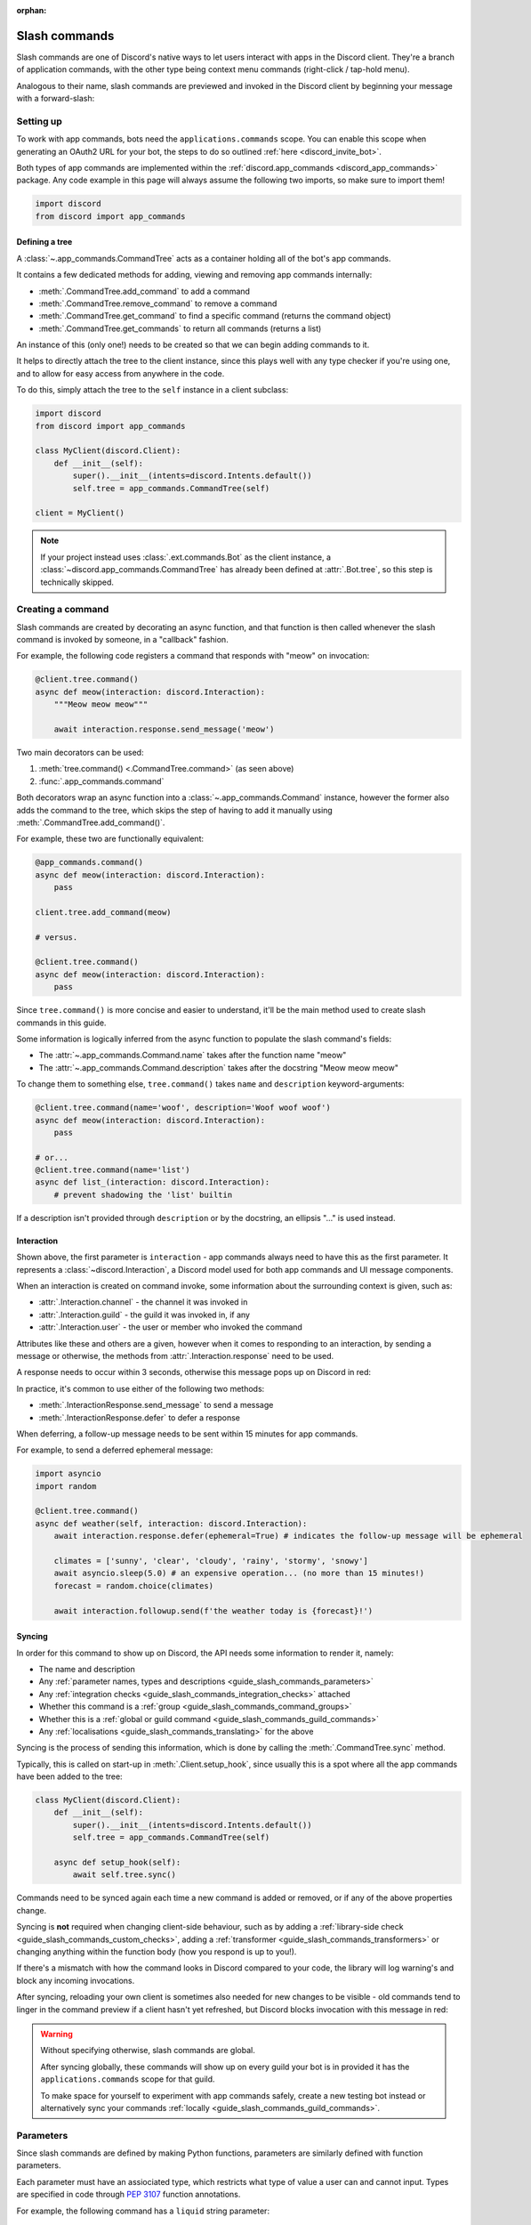 :orphan:

.. _guide_slash_commands:

Slash commands
===============

Slash commands are one of Discord's native ways to let users interact with apps in the Discord client.
They're a branch of application commands,
with the other type being context menu commands (right-click / tap-hold menu).

Analogous to their name, slash commands are previewed and invoked in the Discord client
by beginning your message with a forward-slash:

.. image:: /images/guide/app_commands/meow_command_preview.png
    :width: 400

Setting up
-----------

To work with app commands, bots need the ``applications.commands`` scope.
You can enable this scope when generating an OAuth2 URL for your bot, the steps to do so outlined :ref:`here <discord_invite_bot>`.

Both types of app commands are implemented within the :ref:`discord.app_commands <discord_app_commands>` package.
Any code example in this page will always assume the following two imports, so make sure to import them!

.. code-block:: python

    import discord
    from discord import app_commands

Defining a tree
++++++++++++++++

A :class:`~.app_commands.CommandTree` acts as a container holding all of the bot's app commands.

It contains a few dedicated methods for adding, viewing and removing app commands internally:

- :meth:`.CommandTree.add_command` to add a command
- :meth:`.CommandTree.remove_command` to remove a command
- :meth:`.CommandTree.get_command` to find a specific command (returns the command object)
- :meth:`.CommandTree.get_commands` to return all commands (returns a list)

An instance of this (only one!) needs to be created so that we can begin adding commands to it.

It helps to directly attach the tree to the client instance, since this plays well with
any type checker if you're using one, and to allow for easy access from anywhere in the code.

To do this, simply attach the tree to the ``self`` instance in a client subclass:

.. code-block:: python

    import discord
    from discord import app_commands

    class MyClient(discord.Client):
        def __init__(self):
            super().__init__(intents=discord.Intents.default())
            self.tree = app_commands.CommandTree(self)

    client = MyClient()

.. note::

    If your project instead uses :class:`.ext.commands.Bot` as the client instance,
    a :class:`~discord.app_commands.CommandTree` has already been defined at :attr:`.Bot.tree`,
    so this step is technically skipped.

Creating a command
-------------------

Slash commands are created by decorating an async function,
and that function is then called whenever the slash command is invoked by someone,
in a "callback" fashion.

For example, the following code registers a command that responds with "meow" on invocation:

.. code-block:: python

    @client.tree.command()
    async def meow(interaction: discord.Interaction):
        """Meow meow meow"""

        await interaction.response.send_message('meow')

Two main decorators can be used:

1. :meth:`tree.command() <.CommandTree.command>` (as seen above)
2. :func:`.app_commands.command`

Both decorators wrap an async function into a :class:`~.app_commands.Command` instance, however
the former also adds the command to the tree,
which skips the step of having to add it manually using :meth:`.CommandTree.add_command()`.

For example, these two are functionally equivalent:

.. code-block:: python

    @app_commands.command()
    async def meow(interaction: discord.Interaction):
        pass

    client.tree.add_command(meow)

    # versus.

    @client.tree.command()
    async def meow(interaction: discord.Interaction):
        pass

Since ``tree.command()`` is more concise and easier to understand,
it'll be the main method used to create slash commands in this guide.

Some information is logically inferred from the async function to populate the slash command's fields:

- The :attr:`~.app_commands.Command.name` takes after the function name "meow"
- The :attr:`~.app_commands.Command.description` takes after the docstring "Meow meow meow"

To change them to something else, ``tree.command()`` takes ``name`` and ``description`` keyword-arguments:

.. code-block:: python

    @client.tree.command(name='woof', description='Woof woof woof')
    async def meow(interaction: discord.Interaction):
        pass

    # or...
    @client.tree.command(name='list')
    async def list_(interaction: discord.Interaction):
        # prevent shadowing the 'list' builtin

If a description isn't provided through ``description`` or by the docstring, an ellipsis "..." is used instead.

Interaction
++++++++++++

Shown above, the first parameter is ``interaction`` - app commands always need to have this as the first parameter.
It represents a :class:`~discord.Interaction`, a Discord model used for both app commands and UI message components.

When an interaction is created on command invoke, some information about the surrounding context is given, such as:

- :attr:`.Interaction.channel` - the channel it was invoked in
- :attr:`.Interaction.guild` - the guild it was invoked in, if any
- :attr:`.Interaction.user` - the user or member who invoked the command

Attributes like these and others are a given, however when it comes to responding to an interaction,
by sending a message or otherwise, the methods from :attr:`.Interaction.response` need to be used.

A response needs to occur within 3 seconds, otherwise this message pops up on Discord in red:

.. image:: /images/guide/app_commands/interaction_failed.png

In practice, it's common to use either of the following two methods:

- :meth:`.InteractionResponse.send_message` to send a message
- :meth:`.InteractionResponse.defer` to defer a response

When deferring, a follow-up message needs to be sent within 15 minutes for app commands.

For example, to send a deferred ephemeral message:

.. code-block:: python

    import asyncio
    import random

    @client.tree.command()
    async def weather(self, interaction: discord.Interaction):
        await interaction.response.defer(ephemeral=True) # indicates the follow-up message will be ephemeral

        climates = ['sunny', 'clear', 'cloudy', 'rainy', 'stormy', 'snowy']
        await asyncio.sleep(5.0) # an expensive operation... (no more than 15 minutes!)
        forecast = random.choice(climates)

        await interaction.followup.send(f'the weather today is {forecast}!')

.. _guide_slash_commands_syncing:

Syncing
++++++++

In order for this command to show up on Discord, the API needs some information to render it, namely:

- The name and description
- Any :ref:`parameter names, types and descriptions <guide_slash_commands_parameters>`
- Any :ref:`integration checks <guide_slash_commands_integration_checks>` attached
- Whether this command is a :ref:`group <guide_slash_commands_command_groups>`
- Whether this is a :ref:`global or guild command <guide_slash_commands_guild_commands>`
- Any :ref:`localisations <guide_slash_commands_translating>` for the above

Syncing is the process of sending this information, which is done by
calling the :meth:`.CommandTree.sync` method.

Typically, this is called on start-up in :meth:`.Client.setup_hook`, since usually this is a spot
where all the app commands have been added to the tree:

.. code-block:: python

    class MyClient(discord.Client):
        def __init__(self):
            super().__init__(intents=discord.Intents.default())
            self.tree = app_commands.CommandTree(self)

        async def setup_hook(self):
            await self.tree.sync()

Commands need to be synced again each time a new command is added or removed, or if any of the above properties change.

Syncing is **not** required when changing client-side behaviour,
such as by adding a :ref:`library-side check <guide_slash_commands_custom_checks>`, adding a :ref:`transformer <guide_slash_commands_transformers>`
or changing anything within the function body (how you respond is up to you!).

If there's a mismatch with how the command looks in Discord compared to your code,
the library will log warning's and block any incoming invocations.

After syncing, reloading your own client is sometimes also needed for new changes to be visible -
old commands tend to linger in the command preview if a client hasn't yet refreshed, but Discord
blocks invocation with this message in red:

.. image:: /images/guide/app_commands/outdated_command.png

.. warning::

    Without specifying otherwise, slash commands are global.

    After syncing globally, these commands will show up on every guild your bot is in
    provided it has the ``applications.commands`` scope for that guild.

    To make space for yourself to experiment with app commands safely,
    create a new testing bot instead or alternatively sync your commands :ref:`locally <guide_slash_commands_guild_commands>`.

.. _guide_slash_commands_parameters:

Parameters
-----------

Since slash commands are defined by making Python functions, parameters are similarly defined with function parameters.

Each parameter must have an assiociated type, which restricts what type of value a user can and cannot input.
Types are specified in code through :pep:`3107` function annotations.

For example, the following command has a ``liquid`` string parameter:

.. code-block:: python

    @client.tree.command()
    async def bottles(interaction: discord.Interaction, liquid: str):
        await interaction.response.send_message(f'99 bottles of {liquid} on the wall!')

On the client, parameters show up as these little black boxes that need to be filled out during invocation:

.. image:: /images/guide/app_commands/bottles_command_preview.png
    :width: 300

Since this is a string parameter, virtually anything can be inputted (up to Discord's limits).

Other parameter types are more restrictive - for example, if an integer parameter is added:

.. code-block:: python

    @client.tree.command()
    async def bottles(interaction: discord.Interaction, liquid: str, amount: int):
        await interaction.response.send_message(f'{amount} bottles of {liquid} on the wall!')

Trying to enter a non-numeric character for ``amount`` will result with this red message:

.. image:: /images/guide/app_commands/input_a_valid_integer.png
    :width: 300

Additionally, since both of these parameters are required, trying to skip one will result with:

.. image:: /images/guide/app_commands/this_option_is_required.png
    :width: 300

Other parameter types have different modes of input.

For example, annotating to :class:`~discord.User` will show a selection of users to
pick from in the current context and :class:`~discord.Attachment` will show a file-dropbox.

A full overview of supported types can be seen in the :ref:`type conversion table <guide_slash_commands_type_conversion>`.

typing.Optional
++++++++++++++++

When a parameter is optional, a user can skip inputting a value for it during invocation.

To do this, wrap the existing type with :obj:`typing.Optional`, and/or assign a default value.

For example, this command displays a given user's avatar, or the current user's avatar:

.. code-block:: python

    from typing import Optional

    @client.tree.command()
    async def avatar(interaction: discord.Interaction, user: Optional[discord.User] = None):
        avatar = (user or interaction.user).display_avatar
        await interaction.response.send_message(avatar.url)

After syncing:

.. image:: /images/guide/app_commands/avatar_command_optional_preview.png
    :width: 300

When assigning a default value that isn't ``None``, the default's type needs to match the parameter type:

.. code-block:: python

    @client.tree.command()
    async def is_even(interaction: discord.Interaction, number: int = '2'): # not allowed!
        even = (int(number) % 2) == 0
        await interaction.response.send_message('yes' if even else 'no!')

:pep:`Python version 3.10+ union types <604>` are also supported instead of :obj:`typing.Optional`.

typing.Union
+++++++++++++

Some types comprise of multiple other types.
For example, the ``MENTIONABLE`` type includes both the user and role types:

- :class:`discord.User` and :class:`discord.Member`
- :class:`discord.Role`

Since you need to specify multiple distinct types here, a :obj:`~typing.Union` annotation needs to be used:

.. code-block:: python

    from typing import Union

    @client.tree.command()
    async def something(
        interaction: discord.Interaction,
        mentionable: Union[discord.User, discord.Member, discord.Role]
    ):
        await interaction.response.send_message(
            f'i got: {mentionable}, of type: {mentionable.__class__.__name__}'
        )

Not everything has to be included - for example, a ``CHANNEL`` type parameter
can point to any channel in a guild, but can be narrowed down to a specific set of types:

.. code-block:: python

    from typing import Union

    @client.tree.command()
    async def channel_info(interaction: discord.Interaction, channel: discord.abc.GuildChannel):
        # Everything except threads
        pass

    @client.tree.command()
    async def channel_info(interaction: discord.Interaction, channel: discord.TextChannel):
        # Only text channels
        pass

    @client.tree.command()
    async def channel_info(interaction: discord.Interaction, channel: Union[discord.Thread, discord.VoiceChannel]):
        # Threads and voice channels only
        pass

.. warning::

    Union types can't mix Discord types.

    Something like ``Union[discord.Member, discord.TextChannel]`` isn't possible.

Refer to the :ref:`type conversion table <guide_slash_commands_type_conversion>` for full information.

Describing
+++++++++++

Descriptions are added to parameters using the :func:`.app_commands.describe` decorator,
where each keyword is treated as a parameter name.

.. code-block:: python

    @client.tree.command()
    @app_commands.describe(
        liquid='what type of liquid is on the wall',
        amount='how much of it is on the wall'
    )
    async def bottles(interaction: discord.Interaction, liquid: str, amount: int):
        await interaction.response.send_message(f'{amount} bottles of {liquid} on the wall!')

These show up on Discord just beside the parameter's name:

.. image:: /images/guide/app_commands/bottles_command_described.png

Not specifying a description results with an ellipsis "..." being used instead.

For programmers who like to document their commands, to avoid stacking a lot of info within decorators
or to maintain a style more consistent with other functions, the library actions this by
parsing 3 popular and widely-used docstring formats in the Python ecosystem:

- `Google's original styleguide for docstrings <https://google.github.io/styleguide/pyguide.html#383-functions-and-methods>`_
- `NumPy's header-based docstring standard <https://numpydoc.readthedocs.io/en/latest/format.html#docstring-standard>`_ (this is what discord.py uses!)
- `Sphinx's reST style docstrings <https://sphinx-rtd-tutorial.readthedocs.io/en/latest/docstrings.html#the-sphinx-docstring-format>`_

Examples:

.. tab:: NumPy

    .. code-block:: python

        @client.tree.command()
        async def add(interaction: discord.Interaction, a: int, b: int):
            """adds two numbers together.

            Parameters
            -----------
            a: int
                left operand
            b: int
                right operand
            """

            await interaction.response.send_message(f'{a + b = }')

.. tab:: Google

    .. code-block:: python

        from urllib.parse import quote_plus

        @client.tree.command()
        async def google(interaction: discord.Interaction, query: str):
            """search google with a query.

            Args:
                query (str): what you want to search for
            """

            url = 'https://google.com/search?q='
            await interaction.response.send_message(url + quote_plus(query))

.. tab:: Sphinx

    .. code-block:: python

        @client.tree.command()
        async def add(interaction: discord.Interaction, a: int, b: int):
            """adds two numbers together.

            :param a: left operand
            :type a: int

            :param b: right operand
            :type a: int
            """

            await interaction.response.send_message(f'{a + b = }')

Lots of info is skipped over and ignored (only the parameter descriptions matter) so these
formats are not strict and thus weakly parsed.

.. note::

    When the :func:`~.app_commands.describe` decorator is used in conjunction with a docstring,
    it always take precedence.

Naming
^^^^^^^

Since parameter names are confined to the rules of Python's syntax,
the library offers a method to later rename them with the :func:`.app_commands.rename` decorator.

In use:

.. code-block:: python

    @client.tree.command()
    @app_commands.rename(amount='liquid-count')
    async def bottles(interaction: discord.Interaction, liquid: str, amount: int):
        await interaction.response.send_message(f'{amount} bottles of {liquid} on the wall!')

When referring to a renamed parameter in other decorators, the original parameter name should be used.
For example, to use :func:`~.app_commands.describe` and :func:`~.app_commands.rename` together:

.. code-block:: python

    @client.tree.command()
    @app_commands.describe(
        liquid='what type of liquid is on the wall',
        amount='how much of it is on the wall'
    )
    @app_commands.rename(amount='liquid-count')
    async def bottles(interaction: discord.Interaction, liquid: str, amount: int):
        await interaction.response.send_message(f'{amount} bottles of {liquid} on the wall!')

.. _guide_slash_commands_choices:

Choices
++++++++

A list of values can be optionally set as choices using the :func:`.app_commands.choices` decorator
for the following 3 primitive types:

- :class:`str`
- :class:`int`
- :class:`float`

Normally, a user can type out any value for the parameter, but with choices,
they're restricted to selecting one choice and can't type anything else.

Each individual choice is an object containing two fields:

- A name, which is what the user sees in their client
- A value, which is hidden to the user and only visible to the bot and API.

  Typically, this is either the same as the name or something else more developer-friendly.

  Value types are limited to either a :class:`str`, :class:`int` or :class:`float`.

To illustrate, the following command has a selection of 3 colours with each value being the colour code:

.. code-block:: python

    from discord.app_commands import Choice

    @client.tree.command()
    @app_commands.choices(colour=[
        Choice(name='Red', value=0xFF0000),
        Choice(name='Green', value=0x00FF00),
        Choice(name='Blue', value=0x0000FF)
    ])
    @app_commands.describe(colour='pick your favourite colour')
    async def colour(interaction: discord.Interaction, colour: Choice[int]):
        """show a colour"""

        embed = discord.Embed(title=colour.name, colour=colour.value)
        await interaction.response.send_message(embed=embed)

On the client, after syncing:

.. image:: /images/guide/app_commands/colour_command_preview.png
    :width: 400

Choices can also be set in two other pythonic ways (:class:`~typing.Literal` typehints and from the values in an :class:`~enum.Enum`)

:func:`Jump <discord.app_commands.choices>` to the reference for more info and code examples!

.. _guide_slash_commands_autocompletion:

Autocompletion
+++++++++++++++

Autocompletes allow the bot to dynamically suggest up to 25 choices
to a user as they type an argument.

In short:

- User starts typing.

- After a brief debounced pause from typing, Discord requests a list of choices from the bot.

- An autocomplete callback is called with the current user input.

- Returned choices are sent back to Discord and shown in the user's client.

  - An empty list can be returned to denote no choices.

Attaching an autocomplete function to a parameter can be done in 2 main ways:

1. From the command, with the :meth:`~.app_commands.Command.autocomplete` decorator
2. With a separate decorator, :func:`.app_commands.autocomplete`

Code examples for either method can be found in the corresponding reference page.

.. note::

    Unlike :func:`.app_commands.choices`, a user can still submit any value instead of
    being limited to the bot's suggestions.

.. warning::

    Since exceptions raised from within an autocomplete callback are not considered handleable,
    they're not sent sent to any :ref:`error handlers <guide_slash_commands_error_handling>`.

    An empty list is returned by the library instead of the autocomplete failing after the 3 second timeout.

Range
++++++

Setting a range allows for keeping user-input within certain boundaries or limits.

Only the following 3 parameter types support ranges:

- :class:`str`
- :class:`int`
- :class:`float`

For a string, a range limits the character count, whereas for the numeric types, the magnitude is limited.

Jump to the :class:`.app_commands.Range` page for further info and code examples!

.. _guide_slash_commands_transformers:

Transformers
+++++++++++++

Sometimes additional logic for parsing arguments is wanted.
For instance, to parse a date string into a :class:`datetime.datetime` we might do:

.. code-block:: python

    import datetime
    import random

    @client.tree.command()
    async def forecast(interaction: discord.Interaction, date: str):
        when = datetime.datetime.strptime(date, '%d/%m/%Y') # dd/mm/yyyy format
        when = when.replace(tzinfo=datetime.timezone.utc) # attach timezone information

        # randomly find the forecast using the day of the month as a seed...
        seed = random.Random(when.day)
        weather = seed.choice(['clear', 'cloudy', 'stormy'])

        with_weekday = when.strftime('%A %d/%m/%Y')
        await interaction.response.send_message(f'{with_weekday} - {weather}')

However, this can get verbose pretty quickly if the parsing is more complex or we need to do this parsing in multiple commands.
It helps to isolate this code into it's own place, which we can do with transformers.

Transformers are effectively classes containing a ``transform`` method that "transforms" a raw argument value into a new value.

To make one, inherit from :class:`.app_commands.Transformer` and override the :meth:`~.Transformer.transform` method:

.. code-block:: python

    # the above example adapted to a transformer

    class DateTransformer(app_commands.Transformer):
        async def transform(self, interaction: discord.Interaction, value: str) -> datetime.datetime:
            when = datetime.datetime.strptime(date, '%d/%m/%Y')
            when = when.replace(tzinfo=datetime.timezone.utc)
            return when

If you're familar with the commands extension (:ref:`ext.commands <discord_ext_commands>`),
you can draw a lot of similarities in the design with converters.

To then attach this transformer to a parameter, annotate to :class:`~.app_commands.Transform`:

.. code-block:: python

    from discord.app_commands import Transform

    @client.tree.command()
    async def forecast(
        interaction: discord.Interaction,
        day: Transform[datetime.datetime, DateTransformer]
    ):
        # accurately find the forecast...

    @client.tree.command()
    async def birthday(
        interaction: discord.Interaction,
        date: Transform[datetime.datetime, DateTransformer]
    ):
        # prepare birthday celebrations...

It's also possible to instead pass an instance of the transformer instead of the class directly,
which opens up the possibility of setting up some state in :meth:`~object.__init__`.

For example, we could modify the constructor to take a  ``past`` parameter to exclude past dates:

.. code-block:: python

    class DateTransformer(app_commands.Transformer):
        def __init__(self, *, past: bool = True):
            self._allow_past_dates = past

        async def transform(self, interaction: discord.Interaction, value: str) -> datetime.datetime:
            when = datetime.datetime.strptime(date, '%d/%m/%Y')
            when = when.replace(tzinfo=datetime.timezone.utc)

            now = discord.utils.utcnow().date() # only get the `date` component from the datetime
            if not self._allow_past_dates and when < now:
                raise app_commands.AppCommandError('this date is in the past!')
                # note: more on exceptions and error handling later in this page...

            return when

    # to disallow past dates when annotating:
    Transform[datetime.datetime, DateTransformer(past=False)]

Since the parameter's type annotation is replaced with :class:`~.app_commands.Transform`,
the underlying type and other information must now be provided through the :class:`~.app_commands.Transformer` itself.

These can be provided by overriding the following properties:

- :attr:`.Transformer.type`
- :attr:`.Transformer.min_value`
- :attr:`.Transformer.max_value`
- :attr:`.Transformer.choices`
- :attr:`.Transformer.channel_types`

Since these are properties, they must be decorated with :class:`property`:

.. code-block:: python

    class UserAvatar(app_commands.Transformer):
        async def transform(self, interaction: discord.Interaction, user: discord.User) -> discord.Asset:
            return user.display_avatar

        # changes the underlying type to discord.User
        @property
        def type(self) -> discord.AppCommandOptionType:
            return discord.AppCommandOptionType.user

.. (todo) talk about this properly and write an example

:meth:`~.Transformer.autocomplete` callbacks can also be defined in-line.

.. _guide_slash_commands_type_conversion:

Type conversion
++++++++++++++++

The table below outlines the relationship between Discord and Python types.

+-----------------+------------------------------------------------------------------------------------+
|   Discord Type  |                                Python Type                                         |
+=================+====================================================================================+
| ``STRING``      | :class:`str`                                                                       |
+-----------------+------------------------------------------------------------------------------------+
| ``INTEGER``     | :class:`int`                                                                       |
+-----------------+------------------------------------------------------------------------------------+
| ``BOOLEAN``     | :class:`bool`                                                                      |
+-----------------+------------------------------------------------------------------------------------+
| ``NUMBER``      | :class:`float`                                                                     |
+-----------------+------------------------------------------------------------------------------------+
| ``USER``        | :class:`~discord.User` or :class:`~discord.Member`                                 |
+-----------------+------------------------------------------------------------------------------------+
| ``CHANNEL``     | :class:`~discord.abc.GuildChannel` and all subclasses, or :class:`~discord.Thread` |
+-----------------+------------------------------------------------------------------------------------+
| ``ROLE``        | :class:`~discord.Role`                                                             |
+-----------------+------------------------------------------------------------------------------------+
| ``MENTIONABLE`` | :class:`~discord.User` or :class:`~discord.Member`, or :class:`~discord.Role`      |
+-----------------+------------------------------------------------------------------------------------+
| ``ATTACHMENT``  | :class:`~discord.Attachment`                                                       |
+-----------------+------------------------------------------------------------------------------------+

:ddocs:`Application command option types <interactions/application-commands#application-command-object-application-command-option-type>` as documented by Discord.

.. note::

    Annotating to either :class:`discord.User` or :class:`discord.Member` both point to a ``USER`` Discord-type.

    The actual type given by Discord is dependent on whether the command was invoked in direct-messages or in a guild.

    For example, if a parameter annotates to :class:`~discord.Member`, and the command is invoked in direct-messages,
    discord.py will raise an error since the actual type given by Discord,
    :class:`~discord.User`, is incompatible with :class:`~discord.Member`, due to the presence of guild-specific attributes.

    discord.py doesn't raise an error for the other way around (a parameter annotated to :class:`~discord.User` invoked in a guild)
    since :class:`~discord.Member` implements the same interface as :class:`~discord.User`.

    Some examples to help visualise:

    .. code-block:: python

        @client.tree.command()
        async def memberinfo(interaction: discord.Interaction, member: discord.Member):
            ... # unsafe, `member` could be a `discord.User`!

        @client.tree.command()
        @app_commands.guild_only()
        async def memberinfo(interaction: discord.Interaction, member: discord.Member):
            ... # safe, since this command can't be invoked in direct-messages


        # you can take advantage of this behaviour:

        @client.tree.command()
        async def userinfo(
            interaction: discord.Interaction,
            user: discord.User
        ):
            embed = discord.Embed()

            embed.set_author(name=user.name, icon_url=user.display_avatar.url)
            embed.add_field(name='ID', value=str(user.id))

            if isinstance(user, discord.Member):
                # add some extra info if this command was invoked in a guild
                joined = user.joined_at
                if joined:
                    relative = discord.utils.format_dt(joined, 'R')
                    embed.add_field(name='Joined', value=relative)

                # change the embed's colour to match their role
                embed.colour = user.colour

            await interaction.response.send_message(embed=embed)

.. _guide_slash_commands_command_groups:

Command groups
---------------

To make a more organised and complex tree of commands, Discord implements command groups and subcommands.
A group can contain up to 25 subcommands or subgroups, with up to 1 level of nesting supported.

Meaning, a structure like this is possible:

.. code-block::

    todo
    ├── lists
    │   ├── /todo lists create
    │   └── /todo lists switch
    ├── /todo add
    └── /todo delete

Command groups **are not invocable** on their own due to a Discord limitation.

Therefore, instead of creating a command the standard way by decorating an async function,
groups are created by using :class:`.app_commands.Group`.

This class is customisable by subclassing and passing in any relevant fields in the class constructor:

.. code-block:: python

    class Todo(app_commands.Group, description='manages a todolist'):
        ...

    client.tree.add_command(Todo()) # required!

.. note::

    Groups need to be added to the command tree manually with :meth:`.CommandTree.add_command`,
    since we lose the shortcut decorator :meth:`.CommandTree.command` with this class approach.

If ``name`` or ``description`` are omitted, the class defaults to using a lower-case kebab-case
version of the class name, and the class's docstring shortened to 100 characters for the description.

Subcommands can be made in-line by decorating bound methods in the class:

.. code-block:: python

    class Todo(app_commands.Group, description='manages a todolist'):
        @app_commands.command(name='add', description='add a todo')
        async def todo_add(self, interaction: discord.Interaction):
            await interaction.response.send_message('added something to your todolist...!')

    client.tree.add_command(Todo())

After syncing:

.. image:: /images/guide/app_commands/todo_group_preview.png
    :width: 400

To add 1-level of nesting, create another :class:`~.app_commands.Group` in the class:

.. code-block:: python

    class Todo(app_commands.Group, description='manages a todolist'):
        @app_commands.command(name='add', description='add a todo')
        async def todo_add(self, interaction: discord.Interaction):
            await interaction.response.send_message('added something to your todolist...!')

        todo_lists = app_commands.Group(
            name='lists',
            description='commands for managing different todolists for different purposes'
        )

        @todo_lists.command(name='switch', description='switch to a different todolist')
        async def todo_lists_switch(self, interaction: discord.Interaction):
            ... # /todo lists switch

.. image:: /images/guide/app_commands/todo_group_nested_preview.png
    :width: 400

Nested group commands can be moved out into a separate class if it ends up being a bit too much to read in one level:

.. code-block:: python

    class TodoLists(app_commands.Group, name='lists'):
        """commands for managing different todolists for different purposes"""

        @app_commands.command(name='switch', description='switch to a different todolist')
        async def todo_lists_switch(self, interaction: discord.Interaction):
            ...

    class Todo(app_commands.Group, description='manages a todolist'):
        @app_commands.command(name='add', description='add a todo')
        async def todo_add(self, interaction: discord.Interaction):
            await interaction.response.send_message('added something to your todolist...!')

        todo_lists = TodoLists()

Since decorators can be used on both functions and classes, you can also add them here
to make them apply to the group, for example:

.. code-block:: python

    @app_commands.default_permissions(manage_emojis=True)
    class Emojis(app_commands.Group):
        ...

.. warning::

    Integration checks can only be added to the root command; individual subcommands and subgroups
    can't have their own checks due to a Discord limitation.

    .. code-block:: python

        @app_commands.default_permissions(manage_emojis=True)
        class Emojis(app_commands.Group):
            subgroup = app_commands.Group(
                name="subgroup",
                description="...",

                default_permissions=discord.Permissions(manage_messages=True)
                # these default permissions are ignored.
                # users only need `manage_emojis` above to be
                # able to invoke all subcommands and subgroups
            )

.. _guide_slash_commands_guild_commands:

Guild commands
---------------

So far, all the command examples in this page have been global commands,
which every guild your bot is in can see and use, provided it has the ``applications.commands`` scope, and in direct-messages.

In contrast, guild commands are only seeable and usable by members of a certain guild.

There are 2 main ways to specify which guilds a command should sync a copy to:

- Via the :func:`.app_commands.guilds` decorator, which takes a variadic amount of guilds
- By passing in ``guild`` or ``guilds`` when adding a command to a :class:`~.app_commands.CommandTree`

To demonstrate:

.. code-block:: python

    @client.tree.command()
    @app_commands.guilds(discord.Object(336642139381301249))
    async def support(interaction: discord.Interaction):
        await interaction.response.send_message('hello, welcome to the discord.py server!')

    # or:

    @app_commands.command()
    async def support(interaction: discord.Interaction):
        await interaction.response.send_message('hello, welcome to the discord.py server!')

    client.tree.add_command(support, guild=discord.Object(336642139381301249))

.. note::

    For these to show up, :meth:`.CommandTree.sync` needs to be called for **each** guild
    using the ``guild`` keyword-argument.

Whilst multiple guilds can be specified on a single command, it's important to be aware that after
syncing individually to each guild, each guild is then maintaing its own copy of the command.

New changes will require syncing to every guild again -
for very large guild sets, this can cause a temporary mismatch with what a guild currently has,
compared to whats newly defined in code.

Since guild commands can be useful in a development scenario, as often we don't want unfinished commands
to propagate to all guilds, the library offers a helper method :meth:`.CommandTree.copy_global_to`
to copy all global commands to a certain guild for syncing:

.. code-block:: python

    class MyClient(discord.Client):
        def __init__(self):
            super().__init__(intents=discord.Intents.default())
            self.tree = app_commands.CommandTree(self)

        async def setup_hook(self):
            guild = discord.Object(695868929154744360) # a bot testing server
            self.tree.copy_global_to(guild)
            await self.tree.sync(guild=guild)

You'll typically find this syncing paradigm in some of the examples in the repository.

.. warning::

    If your commands are showing up twice, it's often as a result of a command being synced
    both globally and as a guild command.

    Removing a command from Discord needs another call to :meth:`.CommandTree.sync` -
    so, to remove local commands from a guild we can do:

    .. code-block:: python

        guild = discord.Object(695868929154744360) # a bot testing server

        #self.tree.copy_global_to(guild) # dont copy the commands over this time
        await self.tree.sync(guild=guild)

        # after the sync, the local commands should be removed

.. _guide_slash_commands_integration_checks:

Integration checks
-------------------

Integration checks refer to the officially supported restrictions an app command can have for invocation.
A user needs to pass all checks on a command in order to be able to invoke and see the command on their client.

Since this behaviour is handled by Discord alone, bots can't add any extra or custom behaviour.

Age-restriction
++++++++++++++++

Indicates whether this command can only be used in NSFW channels or not.
Configured by passing the ``nsfw`` keyword argument within the command decorator:

.. code-block:: python

    @client.tree.command(nsfw=True)
    async def evil(interaction: discord.Interaction):
        await interaction.response.send_message('******') # very explicit text!

Guild-only
+++++++++++

Indicates whether this command can only be used in guilds or not.
Enabled by adding the :func:`.app_commands.guild_only` decorator when defining an app command:

.. code-block:: python

    import random

    @client.tree.command()
    @app_commands.guild_only()
    async def roulette(interaction: discord.Interaction):
        assert interaction.guild is not None # (optional) for type-checkers

        members = interaction.guild.members
        victim = random.choice(members)
        await victim.ban(reason='unlucky')

        chance = 1 / len(members) * 100.0
        await interaction.response.send_message(
            f'{victim.name} was chosen... ({chance:.2}% chance)'
        )

Default permissions
++++++++++++++++++++

This sets the default permissions a user needs in order to be able to see and invoke an app command.

Configured by adding the :func:`.app_commands.default_permissions` decorator when defining an app command:

.. code-block:: python

    @client.tree.command()
    @app_commands.default_permissions(manage_nicknames=True)
    async def nickname(interaction: discord.Interaction, newname: str):
        guild = interaction.guild
        if not guild:
            await interaction.response.send_message("i can't change my name here")
        else:
            await guild.me.edit(nick=newname)
            await interaction.response.send_message(f'hello i am {newname} now')

Commands with this check are still visible and invocable in the bot's direct messages,
regardless of the permissions specified.

To prevent this, :func:`~.app_commands.guild_only` can also be added.

.. warning::

    Default permissions can be overridden to a different set of permissions by server administrators
    through the "Integrations" tab on the Discord client,
    meaning, an invoking user might not actually have the permissions specified in the decorator.

.. _guide_slash_commands_custom_checks:

Custom checks
--------------

A custom check is something that can be applied to a command to check if someone should be able to run it.

At their core, a check is a basic predicate that takes in the :class:`~discord.Interaction` as its sole parameter.

It has the following options:

- Return a ``True``-like to signal this check passes.

 - If a command has multiple checks, **all** of them need to pass in order for the invocation to continue.

- Raise a :class:`~.app_commands.AppCommandError`-derived exception to signal a person can't run the command.

 - Exceptions are passed to the bot's :ref:`error handlers <guide_slash_commands_error_handling>`.

- Return a ``False``-like to signal a person can't run the command.

 - :class:`~.app_commands.CheckFailure` will be raised instead.

To add a check, use the :func:`.app_commands.check` decorator:

.. code-block:: python

    import random

    # takes the interaction and returns a boolean
    async def predicate(interaction: discord.Interaction) -> bool:
        return random.randint(0, 1) == 1 # 50% chance

    @client.tree.command()
    @app_commands.check(predicate)
    async def fiftyfifty(interaction: discord.Interaction):
        await interaction.response.send_message("you're lucky!")

Transforming the check into its own decorator for easier usage:

.. code-block:: python

    import random

    def coinflip():
        async def predicate(interaction: discord.Interaction) -> bool:
            return random.randint(0, 1) == 1
        return app_commands.check(predicate)

    @client.tree.command()
    @coinflip()
    async def fiftyfifty(interaction: discord.Interaction):
        await interaction.response.send_message("you're lucky!")

Checks are called sequentially and retain decorator order, bottom-to-top.

Take advantage of this order if, for example, you only want a certain check to apply if a previous check passes:

.. code-block:: python

    @client.tree.command()
    @app_commands.checks.cooldown(1, 5.0) # called second
    @coinflip() # called first
    async def fiftyfifty(interaction: discord.Interaction):
        await interaction.response.send_message("you're very patient and lucky!")

Custom checks can either be:

- local, only running for a single command (as seen above).

- on a group, running for all child commands, and before any local checks.

 - Added using the :meth:`.app_commands.Group.error` decorator or overriding :meth:`.app_commands.Group.on_error`.

- :ref:`global <guide_slash_commands_global_check>`, running for all commands, and before any group or local checks.

.. note::

    In the ``app_commands.checks`` namespace, there exists a lot of builtin checks
    to account for common use-cases, such as checking for roles or applying a cooldown.

    Refer to the :ref:`checks guide <guide_interaction_checks>` for more info.

.. _guide_slash_commands_global_check:

Global check
+++++++++++++

To define a global check, override :meth:`.CommandTree.interaction_check` in a :class:`~.app_commands.CommandTree` subclass.
This method is called before every command invoke.

For example:

.. code-block:: python

    whitelist = {
        # cool people only
        236802254298939392,
        402159684724719617,
        155863164544614402
    }

    class CoolPeopleTree(app_commands.CommandTree):
        async def interaction_check(self, interaction: discord.Interaction) -> bool:
            return interaction.user.id in whitelist

.. note::

    If your project uses :class:`.ext.commands.Bot` as the client instance,
    the :class:`.CommandTree` class can be configured via
    the ``tree_cls`` keyword argument in the bot constructor:

    .. code-block:: python

        from discord.ext import commands

        bot = commands.Bot(
            command_prefix='?',
            intents=discord.Intents.default(),
            tree_cls=CoolPeopleTree
        )

.. _guide_slash_commands_error_handling:

Error handling
---------------

So far, any exceptions raised within a command callback, any custom checks, in a transformer
or during localisation, et cetera should just be logged in the program's :obj:`~sys.stderr` or through any custom logging handlers.

In order to catch exceptions and do something else, such as sending a message to let
a user know their invocation failed for some reason, the library uses something called error handlers.

There are 3 types of handlers:

1. A local handler, which only catches exceptions for a specific command

   Attached using the :meth:`.app_commands.Command.error` decorator.

2. A group handler, which catches exceptions only for a certain group's subcommands.

   Added by using the :meth:`.app_commands.Group.error` decorator or overriding :meth:`.app_commands.Group.on_error`.

3. A global handler, which catches all exceptions in all commands.

   Added by using the :meth:`.CommandTree.error` decorator or overriding :meth:`.CommandTree.on_error`.

If an exception is raised, the library calls **all 3** of these handlers in that order.

If a subcommand has multiple parents, the subcommand's parent handler is called first,
followed by its parent handler.

**Examples**

Attaching a local handler to a command to catch a check exception:

.. code-block:: python

    @app_commands.command()
    @app_commands.checks.has_any_role('v1.0 Alpha Tester', 'v2.0 Tester')
    async def tester(interaction: discord.Interaction):
        await interaction.response.send_message('thanks for testing')

    @tester.error
    async def tester_error(interaction: discord.Interaction, error: app_commands.AppCommandError):
        if isinstance(error, app_commands.MissingAnyRole):
            roles = ', '.join(str(r) for r in error.missing_roles)
            await interaction.response.send_message(f'you need at least one of these roles to use this command: {roles}')

Attaching an error handler to a group:

.. code-block:: python

    @my_group.error
    async def my_group_error(interaction: discord.Interaction, error: app_commands.AppCommandError):
        pass # im called for all subcommands and subgroups


    # or in a subclass:
    class MyGroup(app_commands.Group):
        async def on_error(self, interaction: discord.Interaction, error: app_commands.AppCommandError):
            pass

Adding a global error handler:

.. code-block:: python

    @client.tree.error
    async def on_app_command_error(interaction: discord.Interaction, error: app_commands.AppCommandError):
        pass # im called for all commands


    # alternatively, you can override `CommandTree.on_error`
    # when using commands.Bot, ensure you pass this class to the `tree_cls` kwarg in the bot constructor!

    class MyTree(app_commands.CommandTree):
        async def on_error(self, interaction: discord.Interaction, error: app_commands.AppCommandError):
            pass

.. warning::

    When overriding the global error handler, ensure you're at least catching any invocation errors (covered below)
    to make sure your bot isn't unexpectedly failing silently.

Invocation errors
++++++++++++++++++

When an exception that doesn't derive :class:`~.app_commands.AppCommandError` is raised in a command callback,
it's wrapped into :class:`~.app_commands.CommandInvokeError` before being sent to any error handlers.

Likewise:

- For transformers, exceptions that don't derive :class:`~.app_commands.AppCommandError` are wrapped in :class:`~.app_commands.TransformerError`.
- For translators, exceptions that don't derive :class:`~.app_commands.TranslationError` are wrapped into it.

This exception is helpful to differentiate between exceptions that the bot expects, such as those from a command check,
over exceptions like :class:`TypeError` or :class:`ValueError`, which tend to trace back to a programming mistake or API error.

To catch these exceptions in a global error handler for example:

.. code-block:: python

    import sys
    import traceback

    @client.tree.error
    async def on_app_command_error(interaction: discord.Interaction, error: app_commands.AppCommandError):
        assert interaction.command is not None # for type-checking purposes

        if isinstance(error, app_commands.CommandInvokeError):
            print(f'Ignoring unknown exception in command {interaction.command.name}', file=sys.stderr)
            traceback.print_exception(error.__class__, error, error.__traceback__)

            # the original exception can be accessed using error.__cause__

Custom exceptions
++++++++++++++++++

When a command has multiple checks, it can be hard to know *which* check failed in an error handler,
since the default behaviour is to raise a blanket :class:`~.app_commands.CheckFailure` exception.

To solve this, inherit from the exception and raise it from the check instead of returning :obj:`False`:

.. code-block:: python

    import random

    class Unlucky(app_commands.CheckFailure):
        pass

    def coinflip():
        async def predicate(interaction: discord.Interaction) -> bool:
            if random.randint(0, 1) == 0:
                raise Unlucky("you're unlucky!")
            return True
        return app_commands.check(predicate)

    @client.tree.command()
    @coinflip()
    async def fiftyfifty(interaction: discord.Interaction):
        await interaction.response.send_message("you're lucky!")

    @fiftyfifty.error
    async def fiftyfifty_error(interaction: discord.Interaction, error: app_commands.AppCommandError):
        if isinstance(error, Unlucky):
            await interaction.response.send_message(str(error))

Transformers behave similarly, but exceptions should derive :class:`~.app_commands.AppCommandError` instead:

.. code-block:: python

    from discord.app_commands import Transform

    class BadDateArgument(app_commands.AppCommandError):
        def __init__(self, argument: str):
            super().__init__(f'expected a date in dd/mm/yyyy format, not "{argument}".')

    class DateTransformer(app_commands.Transformer):
        async def transform(self, interaction: discord.Interaction, value: str) -> datetime.datetime:
            try:
                when = datetime.datetime.strptime(date, '%d/%m/%Y')
            except ValueError:
                raise BadDateArgument(value) from None

            when = when.replace(tzinfo=datetime.timezone.utc)
            return when

    # pretend `some_command` is a command that uses this transformer

    @some_command.error
    async def some_command_error(interaction: discord.Interaction, error: app_commands.AppCommandError):
        if isinstance(error, BadDateArgument):
            await interaction.response.send_message(str(error))

Since a unique exception is used, extra state can be attached using :meth:`~object.__init__` for the error handler to work with.

One such example of this is in the library with the
:attr:`~.app_commands.MissingAnyRole.missing_roles` attribute for the
:class:`~.app_commands.MissingAnyRole` exception.

Logging
++++++++

Instead of printing plainly to :obj:`~sys.stderr`, the standard :mod:`logging` module can be configured instead -
which is what discord.py uses to write its own exceptions.

Whilst it's a little bit more involved to set up, it has some added benefits such as using coloured text
in a terminal and being able to write to a file.

Refer to the :ref:`Setting Up logging <logging_setup>` page for more info and examples.

.. _guide_slash_commands_translating:

Translating
------------

Localisations can be added to the following fields, such that they'll appear differently
depending on a user's language setting:

- Command names and descriptions
- Parameter names and descriptions
- Choice names (used for both :ref:`choices <guide_slash_commands_choices>` and :ref:`autocomplete <guide_slash_commands_autocompletion>`)

Localisations are done :ddocs:`partially <interactions/application-commands#localization>` -
when a field doesn't have a translation for a given locale, Discord instead uses the original string.

.. warning::

    A translation should only be added for a locale if it's something distinct from the original string -
    duplicates are ignored by the API.

In discord.py, localisations are set using the :class:`.app_commands.Translator` interface,
which is a class containing a ``transform`` method that needs to be overriden with the following parameters:

1. ``string`` - the string to be translated according to ``locale``
2. ``locale`` - the locale to translate to
3. ``context`` - the context of this translation (what type of string is being translated)

When :meth:`.CommandTree.sync` is called, this method is called in a heavy loop for each string for each locale.

Strings need to be marked as ready for translation in order for this method to be called,
which you can do by using a special :class:`~.app_commands.locale_str` type in places you'd usually :class:`str`:

.. code-block:: python

    from discord.app_commands import locale_str as _

    @client.tree.command(name=_('avatar'), description=_('display someones avatar'))
    @app_commands.rename(member=_('member'))
    async def avatar(interaction: discord.Interaction, member: discord.Member):
        url = member.display_avatar.url
        await interaction.response.send_message(url)

.. hint::

    To make things easier, every string is actually already wrapped into
    :class:`~.app_commands.locale_str` before being passed to ``transform``,
    so this step can be skipped in some cases.

    To toggle this behaviour, set the ``auto_locale_strings`` keyword-argument to ``False`` when creating a command:

    .. code-block:: python

        @client.tree.command(name='avatar', description='display your avatar', auto_locale_strings=False)
        async def avatar(interaction: discord.Interaction):
            ... # this command is ignored by the translator

From this example, ``'avatar'`` and ``'display your avatar'`` are used as the default strings for the command name and description respectively.

Translation systems like `Project Fluent <https://projectfluent.org/>`_ require a separate translation ID than the default string as-is.
For this reason, additional keyword-arguments passed to the :class:`~.app_commands.locale_str` constructor
are inferred as "extra" information by the library, which is kept untouched at :attr:`.locale_str.extras`.

For example, to pass a ``fluent_id`` extra whilst keeping the original string:

.. code-block:: python

    @client.tree.command(
        name=_('avatar', fluent_id='avatar-cmd.name'),
        description=_('display your avatar', fluent_id='avatar-cmd.description')
    )
    async def avatar(interaction: discord.Interaction):
        ...

A translator can then read off of :attr:`~.locale_str.extras` for the translation identifier.
Systems like :mod:`GNU gettext <gettext>` don't need this type of behaviour, so it works out of the box without specifying the extra.

Next, to create a translator, inherit from :class:`.app_commands.Translator` and override the :meth:`~.Translator.translate` method:

.. code-block:: python

    class MyTranslator(app_commands.Translator):
        async def translate(
            self,
            string: app_commands.locale_str,
            locale: discord.Locale,
            context: app_commands.TranslationContext
        ) -> str:
            ...

A string should be returned according to the given ``locale``. If no translation is available, ``None`` should be returned instead.

:class:`~.app_commands.TranslationContext`  provides contextual info for what is being translated.
It contains 2 attributes:

- :attr:`~.app_commands.TranslationContext.location` - an enum representing what is being translated, eg. a command description.

- :attr:`~.app_commands.TranslationContext.data` - can point to different things depending on the ``location``.

 - When translating a field for a command or group, such as the name, this points to the command in question.

 - When translating a parameter name, this points to the :class:`~.app_commands.Parameter`.

 - For choice names, this points to the :class:`~.app_commands.Choice`.

Lastly, in order for a translator to be used, it needs to be attached to the tree
by calling :meth:`.CommandTree.set_translator`.

Since this is a coroutine, it's ideal to call it in an async entry-point, such as :meth:`.Client.setup_hook`:

.. code-block:: python

    class MyClient(discord.Client):
        def __init__(self):
            super().__init__(intents=discord.Intents.default())
            self.tree = app_commands.CommandTree(self)

        async def setup_hook(self):
            await self.tree.set_translator(MyTranslator())

In summary:

- Use :class:`~.app_commands.locale_str` in-place of :class:`str` in parts of a command you want translated.

  - Done by default, so this step can be skipped.

- Subclass :class:`.app_commands.Translator` and override the :meth:`.Translator.translate` method.

  - Return a translated string or :obj:`None`.

- Call :meth:`.CommandTree.set_translator` with a translator instance.

- Call :meth:`.CommandTree.sync`.

  - :meth:`.Translator.translate` will be called on all translatable strings.

Syncing manually
-----------------

Syncing app commands on startup, such as inside :meth:`.Client.setup_hook` can often be spammy
and incur the heavy ratelimits set by the API.
Therefore, it's helpful to control the syncing process manually.

A common and recommended approach is to create an owner-only traditional command to do this.

The :ref:`commands extension <discord_ext_commands>` makes this easy:

.. code-block:: python

    from discord.ext import commands

    intents = discord.Intents.default()
    intents.message_content = True # required!
    bot = commands.Bot(command_prefix='?', intents=intents)

    @bot.command()
    @commands.is_owner()
    async def sync(ctx: commands.Context):
        synced = await bot.tree.sync()
        await ctx.reply(f'synced {len(synced)} global commands')

    # invocable only by yourself on discord using ?sync

A `more complex command <https://about.abstractumbra.dev/discord.py/2023/01/29/sync-command-example.html>`_
that offers higher granularity using arguments:

.. code-block:: python

    from typing import Literal, Optional

    import discord
    from discord.ext import commands

    # requires the `message_content` intent to work!

    @bot.command()
    @commands.guild_only()
    @commands.is_owner()
    async def sync(ctx: commands.Context, guilds: commands.Greedy[discord.Object], spec: Optional[Literal["~", "*", "^"]] = None) -> None:
        if not guilds:
            if spec == "~":
                synced = await ctx.bot.tree.sync(guild=ctx.guild)
            elif spec == "*":
                ctx.bot.tree.copy_global_to(guild=ctx.guild)
                synced = await ctx.bot.tree.sync(guild=ctx.guild)
            elif spec == "^":
                ctx.bot.tree.clear_commands(guild=ctx.guild)
                await ctx.bot.tree.sync(guild=ctx.guild)
                synced = []
            else:
                synced = await ctx.bot.tree.sync()

            await ctx.send(
                f"Synced {len(synced)} commands {'globally' if spec is None else 'to the current guild.'}"
            )
            return

        ret = 0
        for guild in guilds:
            try:
                await ctx.bot.tree.sync(guild=guild)
            except discord.HTTPException:
                pass
            else:
                ret += 1

        await ctx.send(f"Synced the tree to {ret}/{len(guilds)}.")

If your bot isn't able to use the message content intent, due to verification requirements or otherwise,
bots can still read message content for direct-messages and for messages that mention the bot.

Two builtin prefix callables exist that can be used to quickly apply a mention prefix to your bot:

- :func:`.commands.when_mentioned` to match mentions exclusively
- :func:`.commands.when_mentioned_or` to add mentions on top of other prefixes

For example:

.. code-block:: python

    bot = commands.Bot(
        command_prefix=commands.when_mentioned,
        # or...
        command_prefix=commands.when_mentioned_or(">", "!"),
        ...
    )